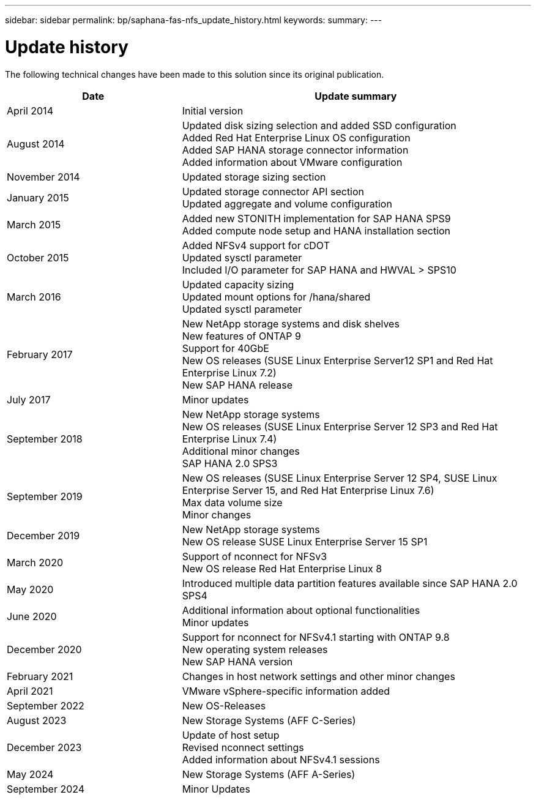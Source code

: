 ---
sidebar: sidebar
permalink: bp/saphana-fas-nfs_update_history.html
keywords:
summary:
---

= Update history
:hardbreaks:
:nofooter:
:icons: font
:linkattrs:
:imagesdir: ./../media/


The following technical changes have been made to this solution since its original publication.

[cols=2*,options="header",cols="25,50"]
|===
| Date
| Update summary
 | April 2014 | Initial version
| August 2014 | Updated disk sizing selection and added SSD configuration
Added Red Hat Enterprise Linux OS configuration
Added SAP HANA storage connector information
Added information about VMware configuration
| November 2014 | Updated storage sizing section
| January 2015 | Updated storage connector API section
Updated aggregate and volume configuration
 | March 2015 | Added new STONITH implementation for SAP HANA SPS9
Added compute node setup and HANA installation section
| October 2015 | Added NFSv4 support for cDOT
Updated sysctl parameter
Included I/O parameter for SAP HANA and HWVAL > SPS10
| March 2016 | Updated capacity sizing
Updated mount options for /hana/shared
Updated sysctl parameter
| February 2017 | New NetApp storage systems and disk shelves
New features of ONTAP 9
Support for 40GbE
New OS releases (SUSE Linux Enterprise Server12 SP1 and Red Hat Enterprise Linux 7.2)
New SAP HANA release
| July 2017 | Minor updates
| September 2018 | New NetApp storage systems
New OS releases (SUSE Linux Enterprise Server 12 SP3 and Red Hat Enterprise Linux 7.4)
Additional minor changes
SAP HANA 2.0 SPS3
| September 2019 | New OS releases (SUSE Linux Enterprise Server 12 SP4, SUSE Linux Enterprise Server 15, and Red Hat Enterprise Linux 7.6)
Max data volume size
Minor changes
| December 2019 | New NetApp storage systems
New OS release SUSE Linux Enterprise Server 15 SP1
| March 2020 | Support of nconnect for NFSv3
New OS release Red Hat Enterprise Linux 8
 | May 2020 | Introduced multiple data partition features available since SAP HANA 2.0 SPS4
 | June 2020 | Additional information about optional functionalities
Minor updates
| December 2020 | Support for nconnect for NFSv4.1 starting with ONTAP 9.8
New operating system releases
New SAP HANA version
| February 2021 | Changes in host network settings and other minor changes
| April 2021 | VMware vSphere-specific information added
| September 2022 | New OS-Releases 
|August 2023 | New Storage Systems (AFF C-Series) 
|December 2023 | Update of host setup
Revised nconnect settings
Added information about NFSv4.1 sessions 
|May 2024 | New Storage Systems (AFF A-Series)
| September 2024 | Minor Updates 
|===